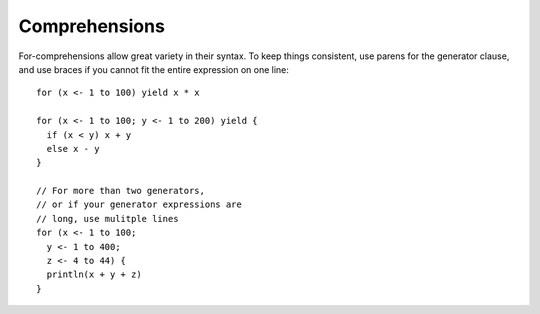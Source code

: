 Comprehensions
--------------

For-comprehensions allow great variety in their syntax.  To keep things consistent, use
parens for the generator clause, and use braces if you cannot fit
the entire expression on one line::

    for (x <- 1 to 100) yield x * x

    for (x <- 1 to 100; y <- 1 to 200) yield {
      if (x < y) x + y
      else x - y
    }

    // For more than two generators,
    // or if your generator expressions are
    // long, use mulitple lines
    for (x <- 1 to 100;
      y <- 1 to 400;
      z <- 4 to 44) {
      println(x + y + z)
    }

